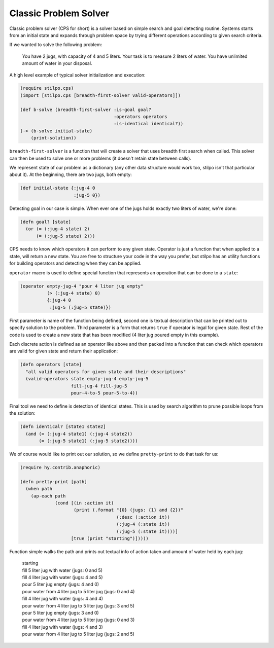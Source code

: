 Classic Problem Solver
======================

Classic problem solver (CPS for short) is a solver based on simple search and
goal detecting routine. Systems starts from an initial state and expands
through problem space by trying different operations according to given
search criteria.

If we wanted to solve the following problem:

    You have 2 jugs, with capacity of 4 and 5 liters. Your task is to measure
    2 liters of water. You have unlimited amount of water in your disposal.

A high level example of typical solver initialization and execution:

.. code:: hy

   (require stilpo.cps)
   (import [stilpo.cps [breadth-first-solver valid-operators]])
          
   (def b-solve (breadth-first-solver :is-goal goal?
                                      :operators operators
                                      :is-identical identical?))
   (-> (b-solve initial-state)
       (print-solution))

``breadth-first-solver`` is a function that will create a solver that uses
breadth first search when called. This solver can then be used to solve one
or more problems (it doesn't retain state between calls).

We represent state of our problem as a dictionary (any other data structure
would work too, stilpo isn't that particular about it). At the beginning,
there are two jugs, both empty:

.. code:: hy

   (def initial-state {:jug-4 0
                       :jug-5 0})

Detecting goal in our case is simple. When ever one of the jugs holds exactly
two liters of water, we're done:

.. code:: hy

   (defn goal? [state]
     (or (= (:jug-4 state) 2)
         (= (:jug-5 state) 2)))
                       
CPS needs to know which operators it can perform to any given state. Operator
is just a function that when applied to a state, will return a new state. You
are free to structure your code in the way you prefer, but stilpo has an
utility functions for building operators and detecting when they can be
applied.

``operator`` macro is used to define special function that represents an
operation that can be done to a ``state``:

.. code:: hy

   (operator empty-jug-4 "pour 4 liter jug empty"
             (> (:jug-4 state) 0)
             {:jug-4 0
              :jug-5 (:jug-5 state)})

First parameter is name of the function being defined, second one is
textual description that can be printed out to specify solution to the
problem. Third parameter is a form that returns ``true`` if operator is legal
for given state. Rest of the code is used to create a new state that has
been modified (4 liter jug poured empty in this example).

Each discrete action is defined as an operator like above and then packed
into a function that can check which operators are valid for given state and
return their application:
                       
.. code:: hy

   (defn operators [state]
     "all valid operators for given state and their descriptions"
     (valid-operators state empty-jug-4 empty-jug-5
                      fill-jug-4 fill-jug-5
                      pour-4-to-5 pour-5-to-4))


Final tool we need to define is detection of identical states. This is used
by search algorithm to prune possible loops from the solution:

.. code:: hy

   (defn identical? [state1 state2]
     (and (= (:jug-4 state1) (:jug-4 state2))
          (= (:jug-5 state1) (:jug-5 state2))))

We of course would like to print out our solution, so we define
``pretty-print`` to do that task for us:

.. code:: hy

   (require hy.contrib.anaphoric)
          
   (defn pretty-print [path]
     (when path
       (ap-each path
                (cond [(in :action it)
                       (print (.format "{0} (jugs: {1} and {2})"
                                       (:desc (:action it))
                                       (:jug-4 (:state it))
                                       (:jug-5 (:state it))))]
                      [true (print "starting")]))))

Function simple walks the path and prints out textual info of action taken and
amount of water held by each jug:

   | starting
   | fill 5 liter jug with water (jugs: 0 and 5)
   | fill 4 liter jug with water (jugs: 4 and 5)
   | pour 5 liter jug empty (jugs: 4 and 0)
   | pour water from 4 liter jug to 5 liter jug (jugs: 0 and 4)
   | fill 4 liter jug with water (jugs: 4 and 4)
   | pour water from 4 liter jug to 5 liter jug (jugs: 3 and 5)
   | pour 5 liter jug empty (jugs: 3 and 0)
   | pour water from 4 liter jug to 5 liter jug (jugs: 0 and 3)
   | fill 4 liter jug with water (jugs: 4 and 3)
   | pour water from 4 liter jug to 5 liter jug (jugs: 2 and 5)
